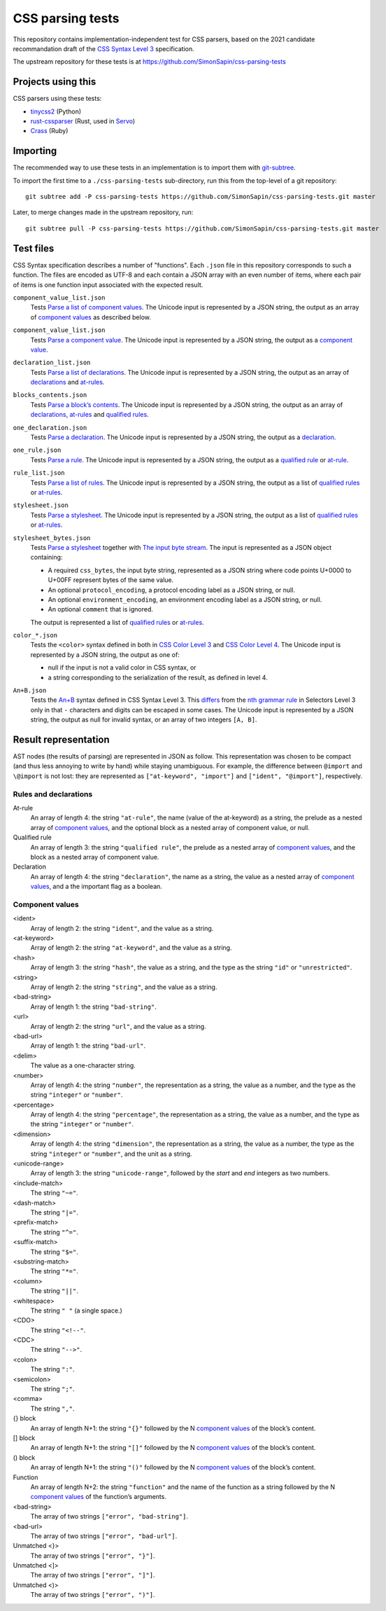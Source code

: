 CSS parsing tests
#################

This repository contains implementation-independent test for CSS parsers, based
on the 2021 candidate recommandation draft of the `CSS Syntax Level 3`_
specification.

.. _CSS Syntax Level 3: https://www.w3.org/TR/2021/CRD-css-syntax-3-20211224/

The upstream repository for these tests is at
https://github.com/SimonSapin/css-parsing-tests


Projects using this
===================

CSS parsers using these tests:

* `tinycss2 <https://github.com/Kozea/tinycss2>`_ (Python)
* `rust-cssparser <https://github.com/servo/rust-cssparser>`_
  (Rust, used in `Servo <https://github.com/servo/servo>`_)
* `Crass <https://github.com/rgrove/crass>`_ (Ruby)


Importing
=========

The recommended way to use these tests in an implementation
is to import them with git-subtree_.

.. _git-subtree: https://github.com/git/git/tree/master/contrib/subtree

To import the first time to a ``./css-parsing-tests`` sub-directory,
run this from the top-level of a git repository::

    git subtree add -P css-parsing-tests https://github.com/SimonSapin/css-parsing-tests.git master

Later, to merge changes made in the upstream repository, run::

    git subtree pull -P css-parsing-tests https://github.com/SimonSapin/css-parsing-tests.git master


Test files
==========

CSS Syntax specification describes a number of "functions".
Each ``.json`` file in this repository corresponds to such a function.
The files are encoded as UTF-8
and each contain a JSON array with an even number of items,
where each pair of items is one function input
associated with the expected result.

``component_value_list.json``
    Tests `Parse a list of component values
    <https://drafts.csswg.org/css-syntax-3/#parse-a-list-of-component-values>`_.
    The Unicode input is represented by a JSON string,
    the output as an array of `component values`_ as described below.

``component_value_list.json``
    Tests `Parse a component value
    <https://drafts.csswg.org/css-syntax-3/#parse-a-component-value>`_.
    The Unicode input is represented by a JSON string,
    the output as a `component value`_.

``declaration_list.json``
    Tests `Parse a list of declarations
    <https://drafts.csswg.org/css-syntax-3/#parse-a-list-of-declarations>`_.
    The Unicode input is represented by a JSON string,
    the output as an array of declarations_ and at-rules_.

``blocks_contents.json``
    Tests `Parse a block’s contents
    <http://dev.w3.org/csswg/css-syntax-3/#parse-block-contents>`_.
    The Unicode input is represented by a JSON string,
    the output as an array of declarations_, at-rules_ and `qualified rules`_.

``one_declaration.json``
    Tests `Parse a declaration
    <https://drafts.csswg.org/css-syntax-3/#parse-a-declaration>`_.
    The Unicode input is represented by a JSON string,
    the output as a declaration_.

``one_rule.json``
    Tests `Parse a rule
    <https://drafts.csswg.org/css-syntax-3/#parse-a-rule>`_.
    The Unicode input is represented by a JSON string,
    the output as a `qualified rule`_ or at-rule_.

``rule_list.json``
    Tests `Parse a list of rules
    <https://drafts.csswg.org/css-syntax-3/#parse-a-list-of-rules>`_.
    The Unicode input is represented by a JSON string,
    the output as a list of `qualified rules`_ or at-rules_.

``stylesheet.json``
    Tests `Parse a stylesheet
    <https://drafts.csswg.org/css-syntax-3/#parse-a-stylesheet>`_.
    The Unicode input is represented by a JSON string,
    the output as a list of `qualified rules`_ or at-rules_.

``stylesheet_bytes.json``
    Tests `Parse a stylesheet
    <https://drafts.csswg.org/css-syntax-3/#parse-a-stylesheet>`_
    together with `The input byte stream
    <https://drafts.csswg.org/css-syntax-3/#input-byte-stream>`_.
    The input is represented as a JSON object containing:

    * A required ``css_bytes``, the input byte string,
      represented as a JSON string where code points U+0000 to U+00FF
      represent bytes of the same value.
    * An optional ``protocol_encoding``,
      a protocol encoding label as a JSON string, or null.
    * An optional ``environment_encoding``,
      an environment encoding label as a JSON string, or null.
    * An optional ``comment`` that is ignored.

    The output is represented a list of `qualified rules`_ or at-rules_.

``color_*.json``
    Tests the ``<color>`` syntax defined in both in
    `CSS Color Level 3 <https://www.w3.org/TR/css-color-3/#colorunits>`_ and
    `CSS Color Level 4 <https://www.w3.org/TR/css-color-4/#colorunits>`_.
    The Unicode input is represented by a JSON string,
    the output as one of:

    * null if the input is not a valid color in CSS syntax, or
    * a string corresponding to the serialization of the result, as defined in
      level 4.

``An+B.json``
    Tests the `An+B <https://drafts.csswg.org/css-syntax-3/#the-anb-type>`_
    syntax defined in CSS Syntax Level 3.
    This `differs <https://drafts.csswg.org/css-syntax-3/#changes>`_ from the
    `nth grammar rule <https://www.w3.org/TR/selectors-3/#nth-child-pseudo>`_
    in Selectors Level 3 only in that
    ``-`` characters and digits can be escaped in some cases.
    The Unicode input is represented by a JSON string,
    the output as null for invalid syntax,
    or an array of two integers ``[A, B]``.


Result representation
=====================

AST nodes (the results of parsing) are represented in JSON as follow.
This representation was chosen to be compact
(and thus less annoying to write by hand)
while staying unambiguous.
For example, the difference between ``@import`` and ``\@import`` is not lost:
they are represented as ``["at-keyword", "import"]`` and ``["ident", "@import"]``,
respectively.


Rules and declarations
----------------------

.. _at-rule:
.. _at-rules:
.. _qualified rule:
.. _qualified rules:
.. _declaration:
.. _declarations:


At-rule
    An array of length 4: the string ``"at-rule"``,
    the name (value of the at-keyword) as a string,
    the prelude as a nested array of `component values`_,
    and the optional block as a nested array of component value, or null.

Qualified rule
    An array of length 3: the string ``"qualified rule"``,
    the prelude as a nested array of `component values`_,
    and the block as a nested array of component value.

Declaration
    An array of length 4: the string ``"declaration"``, the name as a string,
    the value as a nested array of `component values`_,
    and a the important flag as a boolean.


.. _component value:
.. _component values:

Component values
----------------

<ident>
    Array of length 2: the string ``"ident"``, and the value as a string.

<at-keyword>
    Array of length 2: the string ``"at-keyword"``, and the value as a string.

<hash>
    Array of length 3: the string ``"hash"``, the value as a string,
    and the type as the string ``"id"`` or ``"unrestricted"``.

<string>
    Array of length 2: the string ``"string"``, and the value as a string.

<bad-string>
    Array of length 1: the string ``"bad-string"``.

<url>
    Array of length 2: the string ``"url"``, and the value as a string.

<bad-url>
    Array of length 1: the string ``"bad-url"``.

<delim>
    The value as a one-character string.

<number>
    Array of length 4: the string ``"number"``, the representation as a string,
    the value as a number, and the type as the string ``"integer"`` or ``"number"``.

<percentage>
    Array of length 4: the string ``"percentage"``, the representation as a string,
    the value as a number, and the type as the string ``"integer"`` or ``"number"``.

<dimension>
    Array of length 4: the string ``"dimension"``, the representation as a string,
    the value as a number, the type as the string ``"integer"`` or ``"number"``,
    and the unit as a string.

<unicode-range>
    Array of length 3: the string ``"unicode-range"``,
    followed by the *start* and *end* integers as two numbers.

<include-match>
    The string ``"~="``.

<dash-match>
    The string ``"|="``.

<prefix-match>
    The string ``"^="``.

<suffix-match>
    The string ``"$="``.

<substring-match>
    The string ``"*="``.

<column>
    The string ``"||"``.

<whitespace>
    The string ``" "`` (a single space.)

<CDO>
    The string ``"<!--"``.

<CDC>
    The string ``"-->"``.

<colon>
    The string ``":"``.

<semicolon>
    The string ``";"``.

<comma>
    The string ``","``.

{} block
    An array of length N+1: the string ``"{}"``
    followed by the N `component values`_ of the block’s content.

[] block
    An array of length N+1: the string ``"[]"``
    followed by the N `component values`_ of the block’s content.

() block
    An array of length N+1: the string ``"()"``
    followed by the N `component values`_ of the block’s content.

Function
    An array of length N+2: the string ``"function"``
    and the name of the function as a string
    followed by the N `component values`_ of the function’s arguments.

<bad-string>
    The array of two strings ``["error", "bad-string"]``.

<bad-url>
    The array of two strings ``["error", "bad-url"]``.

Unmatched <}>
    The array of two strings ``["error", "}"]``.

Unmatched <]>
    The array of two strings ``["error", "]"]``.

Unmatched <)>
    The array of two strings ``["error", ")"]``.
